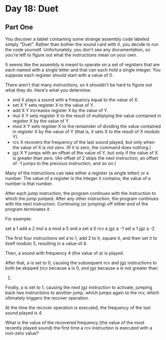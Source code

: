 * Day 18: Duet

** Part One

   You discover a tablet containing some strange assembly code labeled simply
   "Duet". Rather than bother the sound card with it, you decide to run the code
   yourself. Unfortunately, you don't see any documentation, so you're left to
   figure out what the instructions mean on your own.

   It seems like the assembly is meant to operate on a set of registers that are
   each named with a single letter and that can each hold a single integer. You
   suppose each register should start with a value of 0.

   There aren't that many instructions, so it shouldn't be hard to figure out
   what they do. Here's what you determine:

   - snd X plays a sound with a frequency equal to the value of X.
   - set X Y sets register X to the value of Y.
   - add X Y increases register X by the value of Y.
   - mul X Y sets register X to the result of multiplying the value contained in
     register X by the value of Y.
   - mod X Y sets register X to the remainder of dividing the value contained in
     register X by the value of Y (that is, it sets X to the result of X modulo
     Y).
   - rcv X recovers the frequency of the last sound played, but only when the
     value of X is not zero. (If it is zero, the command does nothing.)
   - jgz X Y jumps with an offset of the value of Y, but only if the value of X
     is greater than zero. (An offset of 2 skips the next instruction, an offset
     of -1 jumps to the previous instruction, and so on.)

   Many of the instructions can take either a register (a single letter) or a
   number. The value of a register is the integer it contains; the value of a
   number is that number.

   After each jump instruction, the program continues with the instruction to
   which the jump jumped. After any other instruction, the program continues
   with the next instruction. Continuing (or jumping) off either end of the
   program terminates it.

   For example:

   set a 1
   add a 2
   mul a a
   mod a 5
   snd a
   set a 0
   rcv a
   jgz a -1
   set a 1
   jgz a -2

   The first four instructions set a to 1, add 2 to it, square it, and then set
   it to itself modulo 5, resulting in a value of 4.

   Then, a sound with frequency 4 (the value of a) is played.

   After that, a is set to 0, causing the subsequent rcv and jgz instructions to
   both be skipped (rcv because a is 0, and jgz because a is not greater than
   0)

   Finally, a is set to 1, causing the next jgz instruction to activate, jumping
   back two instructions to another jump, which jumps again to the rcv, which
   ultimately triggers the recover operation.

   At the time the recover operation is executed, the frequency of the last
   sound played is 4.

   What is the value of the recovered frequency (the value of the most recently
   played sound) the first time a rcv instruction is executed with a non-zero
   value?
